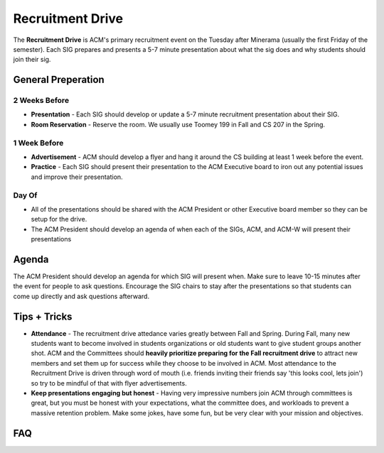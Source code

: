 .. _events-recruitment-drive:

Recruitment Drive
==================
The **Recruitment Drive** is ACM's primary recruitment event on the Tuesday
after Minerama (usually the first Friday of the semester). Each SIG prepares and
presents a 5-7 minute presentation about what the sig does and why students
should join their sig.

General Preperation
-------------------
2 Weeks Before
^^^^^^^^^^^^^^
+ **Presentation** - Each SIG should develop or update a 5-7 minute recruitment
  presentation about their SIG.
+ **Room Reservation** - Reserve the room. We usually use Toomey 199 in Fall and
  CS 207 in the Spring.

1 Week Before
^^^^^^^^^^^^^
+ **Advertisement** - ACM should develop a flyer and hang it around the CS
  building at least 1 week before the event.
+ **Practice** - Each SIG should present their presentation to the ACM Executive
  board to iron out any potential issues and improve their presentation.

Day Of
^^^^^^
+ All of the presentations should be shared with the ACM President or other
  Executive board member so they can be setup for the drive.
+ The ACM President should develop an agenda of when each of the SIGs, ACM, and
  ACM-W will present their presentations

Agenda
-------
The ACM President should develop an agenda for which SIG will present when. Make
sure to leave 10-15 minutes after the event for people to ask questions.
Encourage the SIG chairs to stay after the presentations so that students can
come up directly and ask questions afterward.


Tips + Tricks
--------------
+ **Attendance** - The recruitment drive attedance varies greatly between Fall
  and Spring. During Fall, many new students want to become involved in students
  organizations or old students want to give student groups another shot. ACM
  and the Committees should **heavily prioritize preparing for the Fall
  recruitment drive** to attract new members and set them up for success while
  they choose to be involved in ACM. Most attendance to the Recruitment Drive is
  driven through word of mouth (i.e. friends inviting their friends say 'this
  looks cool, lets join') so try to be mindful of that with flyer
  advertisements.
+ **Keep presentations engaging but honest** - Having very impressive numbers
  join ACM through committees is great, but you must be honest with your
  expectations, what the committee does, and workloads to prevent a massive
  retention problem. Make some jokes, have some fun, but be very clear with your
  mission and objectives.

FAQ
----

